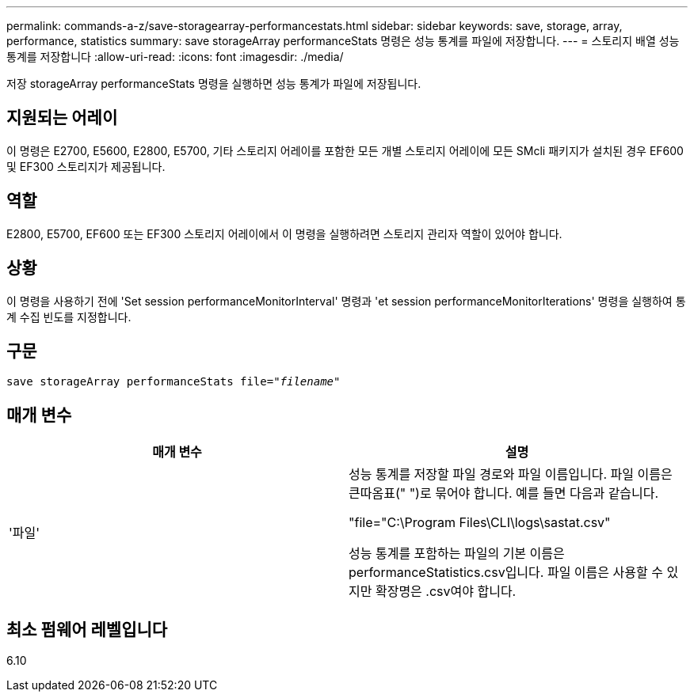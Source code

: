 ---
permalink: commands-a-z/save-storagearray-performancestats.html 
sidebar: sidebar 
keywords: save, storage, array, performance, statistics 
summary: save storageArray performanceStats 명령은 성능 통계를 파일에 저장합니다. 
---
= 스토리지 배열 성능 통계를 저장합니다
:allow-uri-read: 
:icons: font
:imagesdir: ./media/


[role="lead"]
저장 storageArray performanceStats 명령을 실행하면 성능 통계가 파일에 저장됩니다.



== 지원되는 어레이

이 명령은 E2700, E5600, E2800, E5700, 기타 스토리지 어레이를 포함한 모든 개별 스토리지 어레이에 모든 SMcli 패키지가 설치된 경우 EF600 및 EF300 스토리지가 제공됩니다.



== 역할

E2800, E5700, EF600 또는 EF300 스토리지 어레이에서 이 명령을 실행하려면 스토리지 관리자 역할이 있어야 합니다.



== 상황

이 명령을 사용하기 전에 'Set session performanceMonitorInterval' 명령과 'et session performanceMonitorIterations' 명령을 실행하여 통계 수집 빈도를 지정합니다.



== 구문

[listing, subs="+macros"]
----
save storageArray performanceStats file=pass:quotes["_filename_"]
----


== 매개 변수

[cols="2*"]
|===
| 매개 변수 | 설명 


 a| 
'파일'
 a| 
성능 통계를 저장할 파일 경로와 파일 이름입니다. 파일 이름은 큰따옴표(" ")로 묶어야 합니다. 예를 들면 다음과 같습니다.

"file="C:\Program Files\CLI\logs\sastat.csv"

성능 통계를 포함하는 파일의 기본 이름은 performanceStatistics.csv입니다. 파일 이름은 사용할 수 있지만 확장명은 .csv여야 합니다.

|===


== 최소 펌웨어 레벨입니다

6.10

